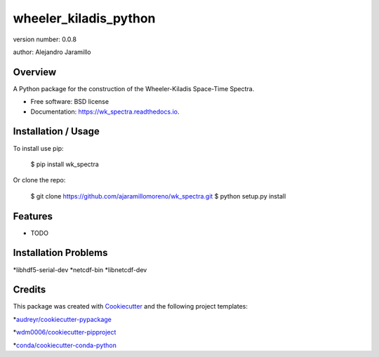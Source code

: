 ======================
wheeler_kiladis_python
======================

.. image:: https://img.shields.io/pypi/v/wk_spectra.svg
        :target: https://pypi.python.org/pypi/wk_spectra

.. image:: https://img.shields.io/travis/ajaramillomoreno/wk_spectra.svg
        :target: https://travis-ci.org/ajaramillomoreno/wk_spectra

.. image:: https://readthedocs.org/projects/wk_spectra/badge/?version=latest
        :target: https://wk_spectra.readthedocs.io/en/latest/?badge=latest
        :alt: Documentation Status



version number: 0.0.8

author: Alejandro Jaramillo

Overview
--------

A Python package for the construction of the Wheeler-Kiladis Space-Time Spectra.

* Free software: BSD license
* Documentation: https://wk_spectra.readthedocs.io.

Installation / Usage
--------------------

To install use pip:

    $ pip install wk_spectra


Or clone the repo:


    $ git clone https://github.com/ajaramillomoreno/wk_spectra.git
    $ python setup.py install

Features
--------

* TODO

Installation Problems
---------------------

*libhdf5-serial-dev
*netcdf-bin
*libnetcdf-dev

Credits
-------

This package was created with Cookiecutter_ and the following project templates:

*`audreyr/cookiecutter-pypackage`_

*`wdm0006/cookiecutter-pipproject`_

*`conda/cookiecutter-conda-python`_


.. _Cookiecutter: https://github.com/audreyr/cookiecutter
.. _`audreyr/cookiecutter-pypackage`: https://github.com/audreyr/cookiecutter-pypackage
.. _`wdm0006/cookiecutter-pipproject`: https://github.com/wdm0006/cookiecutter-pipproject.git
.. _`conda/cookiecutter-conda-python`: https://github.com/conda/cookiecutter-conda-python.git
